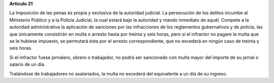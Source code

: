 **Artículo 21**


La Imposición de las penas es propia y exclusiva de la autoridad
judicial. La persecución de los delitos incumbe al Ministerio Público y
a la Policía Judicial, la cual estará bajo la autoridad y mando
inmediato de aquél. Compete a la autoridad administrativa la aplicación
de sanciones por las infracciones de los reglamentos gubernativos y de
policía, las que únicamente consistirán en multa o arresto hasta por
treinta y seis horas, pero si el infractor no pagare la multa que se le
hubiese impuesto, se permutará ésta por el arresto correspondiente, que
no excederá en ningún caso de treinta y seis horas.

Si el infractor fuese jornalero, obrero o trabajador, no podrá ser
sancionado con multa mayor del importe de su jornal o salario de un día.

Tratándose de trabajadores no asalariados, la multa no excederá del
equivalente a un día de su ingreso.
